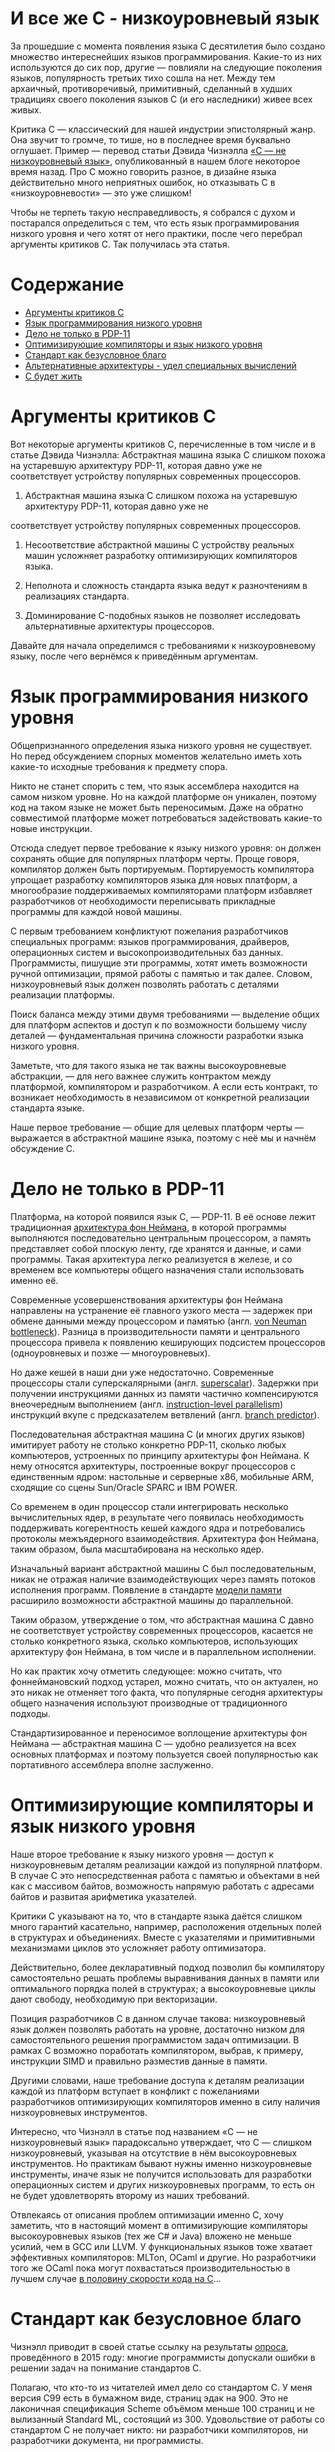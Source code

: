 * И все же C - низкоуровневый язык

  За прошедшие с момента появления языка C десятилетия было создано множество интереснейших языков
  программирования. Какие-то из них используются до сих пор, другие — повлияли на следующие
  поколения языков, популярность третьих тихо сошла на нет. Между тем архаичный, противоречивый,
  примитивный, сделанный в худших традициях своего поколения языков C (и его наследники) живее всех
  живых.

  Критика C — классический для нашей индустрии эпистолярный жанр. Она звучит то громче, то тише, но
  в последнее время буквально оглушает. Пример — перевод статьи Дэвида Чизнэлла [[https://habr.com/ru/company/badoo/blog/420407/][«C — не
  низкоуровневый язык»]], опубликованный в нашем блоге некоторое время назад. Про C можно говорить
  разное, в дизайне языка действительно много неприятных ошибок, но отказывать C в
  «низкоуровневости» — это уже слишком!

  Чтобы не терпеть такую несправедливость, я собрался с духом и постарался определиться с тем, что
  есть язык программирования низкого уровня и чего хотят от него практики, после чего перебрал
  аргументы критиков C. Так получилась эта статья.

* Содержание
- [[#аргументы-критиков-c][Аргументы критиков C]]
- [[#язык-программирования-низкого-уровня][Язык программирования низкого уровня]]
- [[#дело-не-только-в-pdp-11][Дело не только в PDP-11]]
- [[#оптимизирующие-компиляторы-и-язык-низкого-уровня][Оптимизирующие компиляторы и язык низкого уровня]]
- [[#стандарт-как-безусловное-благо][Стандарт как безусловное благо]]
- [[#альтернативные-архитектуры---удел-специальных-вычислений][Альтернативные архитектуры - удел специальных вычислений]]
- [[#с-будет-жить][С будет жить]]

* Аргументы критиков C

  Вот некоторые аргументы критиков С, перечисленные в том числе и в статье Дэвида Чизнэлла:
  Абстрактная машина языка C слишком похожа на устаревшую архитектуру PDP-11, которая давно уже не соответствует устройству популярных современных процессоров.

  1. Абстрактная машина языка C слишком похожа на устаревшую архитектуру PDP-11, которая давно уже не
  соответствует устройству популярных современных процессоров.

  2. Несоответствие абстрактной машины C устройству реальных машин усложняет разработку
     оптимизирующих компиляторов языка.

  3. Неполнота и сложность стандарта языка ведут к разночтениям в реализациях стандарта.

  4. Доминирование C-подобных языков не позволяет исследовать альтернативные архитектуры
     процессоров.

  Давайте для начала определимся с требованиями к низкоуровневому языку, после чего вернёмся к
  приведённым аргументам.

* Язык программирования низкого уровня

  Общепризнанного определения языка низкого уровня не существует. Но перед обсуждением спорных
  моментов желательно иметь хоть какие-то исходные требования к предмету спора.

  Никто не станет спорить с тем, что язык ассемблера находится на самом низком уровне. Но на каждой
  платформе он уникален, поэтому код на таком языке не может быть переносимым. Даже на обратно
  совместимой платформе может потребоваться задействовать какие-то новые инструкции.

  Отсюда следует первое требование к языку низкого уровня: он должен сохранять общие для популярных
  платформ черты. Проще говоря, компилятор должен быть портируемым. Портируемость компилятора
  упрощает разработку компиляторов языка для новых платформ, а многообразие поддерживаемых
  компиляторами платформ избавляет разработчиков от необходимости переписывать прикладные программы
  для каждой новой машины.

  С первым требованием конфликтуют пожелания разработчиков специальных программ: языков
  программирования, драйверов, операционных систем и высокопроизводительных баз данных.
  Программисты, пишущие эти программы, хотят иметь возможности ручной оптимизации, прямой работы с
  памятью и так далее. Словом, низкоуровневый язык должен позволять работать с деталями реализации
  платформы.

  Поиск баланса между этими двумя требованиями — выделение общих для платформ аспектов и доступ к по
  возможности большему числу деталей — фундаментальная причина сложности разработки языка низкого
  уровня.

  Заметьте, что для такого языка не так важны высокоуровневые абстракции, — для него важнее служить
  контрактом между платформой, компилятором и разработчиком. А если есть контракт, то возникает
  необходимость в независимом от конкретной реализации стандарта языке.

  Наше первое требование — общие для целевых платформ черты — выражается в абстрактной машине языка,
  поэтому с неё мы и начнём обсуждение C.

* Дело не только в PDP-11

  Платформа, на которой появился язык C, — PDP-11. В её основе лежит традиционная [[https://en.wikipedia.org/wiki/Von_Neumann_architecture][архитектура фон
  Неймана]], в которой программы выполняются последовательно центральным процессором, а память
  представляет собой плоскую ленту, где хранятся и данные, и сами программы. Такая архитектура легко
  реализуется в железе, и со временем все компьютеры общего назначения стали использовать именно её.

  Современные усовершенствования архитектуры фон Неймана направлены на устранение её главного узкого
  места — задержек при обмене данными между процессором и памятью (англ. [[https://en.wikipedia.org/wiki/Von_Neumann_architecture#Von_Neumann_bottleneck][von Neuman bottleneck]]).
  Разница в производительности памяти и центрального процессора привела к появлению кеширующих
  подсистем процессоров (одноуровневых и позже — многоуровневых).

  Но даже кешей в наши дни уже недостаточно. Современные процессоры стали суперскалярными (англ.
  [[https://en.wikipedia.org/wiki/Superscalar_processor][superscalar]]). Задержки при получении инструкциями данных из памяти частично компенсируются
  внеочередным выполнением (англ. [[https://en.wikipedia.org/wiki/Instruction-level_parallelism][instruction-level parallelism]]) инструкций вкупе с предсказателем
  ветвлений (англ. [[https://en.wikipedia.org/wiki/Branch_predictor][branch predictor]]).

  Последовательная абстрактная машина C (и многих других языков) имитирует работу не столько
  конкретно PDP-11, сколько любых компьютеров, устроенных по принципу архитектуры фон Неймана. К
  нему относятся архитектуры, построенные вокруг процессоров с единственным ядром: настольные и
  серверные x86, мобильные ARM, сходящие со сцены Sun/Oracle SPARC и IBM POWER.

  Со временем в один процессор стали интегрировать несколько вычислительных ядер, в результате чего
  появилась необходимость поддерживать когерентность кешей каждого ядра и потребовались протоколы
  межъядерного взаимодействия. Архитектура фон Неймана, таким образом, была масштабирована на
  несколько ядер.

  Изначальный вариант абстрактной машины С был последовательным, никак не отражая наличие
  взаимодействующих через память потоков исполнения программ. Появление в стандарте [[https://en.cppreference.com/w/c/language/memory_model][модели памяти]]
  расширило возможности абстрактной машины до параллельной.

  Таким образом, утверждение о том, что абстрактная машина C давно не соответствует устройству
  современных процессоров, касается не столько конкретного языка, сколько компьютеров, использующих
  архитектуру фон Неймана, в том числе и в параллельном исполнении.

  Но как практик хочу отметить следующее: можно считать, что фоннеймановский подход устарел, можно
  считать, что он актуален, но это никак не отменяет того факта, что популярные сегодня архитектуры
  общего назначения используют производные от традиционного подходы.

  Стандартизированное и переносимое воплощение архитектуры фон Неймана — абстрактная машина C —
  удобно реализуется на всех основных платформах и поэтому пользуется своей популярностью как
  портативного ассемблера вполне заслуженно.

* Оптимизирующие компиляторы и язык низкого уровня

  Наше второе требование к языку низкого уровня — доступ к низкоуровневым деталям реализации каждой
  из популярной платформ. В случае C это непосредственная работа с памятью и объектами в ней как с
  массивом байтов, возможность напрямую работать с адресами байтов и развитая арифметика указателей.

  Критики C указывают на то, что в стандарте языка даётся слишком много гарантий касательно,
  например, расположения отдельных полей в структурах и объединениях. Вместе с указателями и
  примитивными механизмами циклов это усложняет работу оптимизатора.

  Действительно, более декларативный подход позволил бы компилятору самостоятельно решать проблемы
  выравнивания данных в памяти или оптимального порядка полей в структурах; а высокоуровневые циклы
  дают свободу, необходимую при векторизации.

  Позиция разработчиков C в данном случае такова: низкоуровневый язык должен позволять работать на
  уровне, достаточно низком для самостоятельного решения программистом задач оптимизации. В рамках C
  возможно поработать компилятором, выбрав, к примеру, инструкции SIMD и правильно разместив данные
  в памяти.

  Другими словами, наше требование доступа к деталям реализации каждой из платформ вступает в
  конфликт с пожеланиями разработчиков оптимизирующих компиляторов именно в силу наличия
  низкоуровневых инструментов.

  Интересно, что Чизнэлл в статье под названием «C — не низкоуровневый язык» парадоксально
  утверждает, что C — слишком низкоуровневый, указывая на отсутствие в нём высокоуровневых
  инструментов. Но практикам бывают нужны именно низкоуровневые инструменты, иначе язык не получится
  использовать для разработки операционных систем и других низкоуровневых программ, то есть он не
  будет удовлетворять второму из наших требований.

  Отвлекаясь от описания проблем оптимизации именно C, хочу заметить, что в настоящий момент в
  оптимизирующие компиляторы высокоуровневых языков (тех же C# и Java) вложено не меньше усилий, чем
  в GCC или LLVM. У функциональных языков тоже хватает эффективных компиляторов: MLTon, OCaml и
  другие. Но разработчики того же OCaml пока могут похвастаться производительностью в лучшем случае
  [[https://benchmarksgame-team.pages.debian.net/benchmarksgame/fastest/ocaml-gpp.html][в половину скорости кода на C]]...

* Стандарт как безусловное благо

  Чизнэлл приводит в своей статье ссылку на результаты [[https://dl.acm.org/citation.cfm?id=2908081][опроса]], проведённого в 2015 году: многие
  программисты допускали ошибки в решении задач на понимание стандартов C.

  Полагаю, что кто-то из читателей имел дело со стандартом C. У меня версия C99 есть в бумажном
  виде, страниц эдак на 900. Это не лаконичная спецификация Scheme объёмом меньше 100 страниц и не
  вылизанный Standard ML, состоящий из 300. Удовольствие от работы со стандартом C не получает
  никто: ни разработчики компиляторов, ни разработчики документа, ни программисты.

  Но надо понимать, что стандарт C разрабатывался постфактум, уже после появления множества
  «почти-еле-только местами» совместимых диалектов. Авторы ANSI C проделали огромную работу, обобщив
  существующие реализации и прикрыв бесчисленными «костылями» неортогональности в дизайне языка.

  Может показаться странным, что такой документ вообще кто-то взялся реализовывать. Но C был
  реализовал множеством компиляторов. Я не буду пересказывать чужие байки о зоопарке мира UNIX конца
  80-х, тем более что сам в то время считал не слишком уверенно и только до пяти. Но, очевидно,
  стандарт был всем в индустрии действительно нужен.

  Прекрасно то, что он есть и реализован по меньшей мере тремя крупными компиляторами и множеством
  компиляторов поменьше, в совокупности поддерживающими сотни платформ. Ни один из языков —
  конкурентов C, претендующих на корону короля языков низкого уровня, не может похвастаться таким
  многообразием и универсальностью.

  На самом деле современный стандарт C не так уж и плох. Более-менее опытный программист способен
  разработать неоптимизирующий компилятор C в разумные сроки, что подтверждается существованием
  множества полулюбительских реализаций (тех же TCC, LCC и 8cc).

  Наличие общепринятого стандарта означает, что C удовлетворяет последнему из наших требований к
  языку низкого уровня: этот язык строится от спецификации, а не конкретной реализации.

* Альтернативные архитектуры - удел специальных вычислений

  Но Чизнэлл приводит ещё один аргумент, возвращаясь к устройству современных процессоров общего
  назначения, реализующих варианты архитектуры фон Неймана. Он утверждает, что имеет смысл изменить
  принципы работы центрального процессора. Повторюсь, что эта критика касается не конкретно C, а
  самой базовой модели императивного программирования.

  Действительно, существует множество альтернатив традиционному подходу с последовательным
  исполнением программ: модели SIMD в стиле GPU, модели в стиле абстрактной машины Erlang и другие.
  Но каждый из этих подходов имеет ограниченную применимость при использовании в центральном
  процессоре.

  GPU, например, замечательно перемножают матрицы в играх и машинном обучении, но их сложно
  использовать для трассировки лучей. Другими словами, эта модель подходит для специализированных
  ускорителей, но не работает для процессоров общего назначения.

  Erlang прекрасно работает в кластере, но эффективную quick sort или быструю хеш-таблицу на нём
  сделать трудно. Модель независимых акторов лучше использовать на более высоком уровне, в большом
  кластере, где каждый узел — всё та же высокопроизводительная машина с традиционным процессором.

  Между тем, современные x86-совместимые процессоры давно уже включают в себя наборы векторных
  инструкций, схожие с GPU по назначению и принципам работы, но сохраняющие общую схему процессора в
  стиле фон Неймана в целом. Не сомневаюсь, что любые достаточно общие подходы к вычислениям будут
  включены в популярные процессоры.

  Есть такое [[https://cacm.acm.org/magazines/2019/2/234352-a-new-golden-age-for-computer-architecture/fulltext][авторитетное]] мнение: будущее за специализированными программируемыми ускорителями. Под
  такие неординарные железки действительно имеет смысл разрабатывать языки с особой семантикой. Но
  компьютер общего назначения был и остаётся похожим на ту самую PDP-11, для которой так хорошо
  подходят C-подобные императивные языки.

* С будет жить

  В статье Чизнэлла есть фундаментальное противоречие. Он пишет, что для обеспечения скорости
  программ на C процессоры имитируют абстрактную машину C (и давно забытую PDP-11), после чего
  указывает на ограниченность такой машины. Но я не понимаю, почему это означает, что «C — не
  низкоуровневый язык».

  Вообще же речь идёт не о недостатках C как языка, а о критике распространённых архитектур в стиле
  фон Неймана и вытекающей из них модели программирования. Но пока не похоже, что индустрия готова
  отказаться от привычной архитектуры (по крайней мере, не в процессорах общего назначения).

  Несмотря на доступность множества специализированных процессоров вроде GPU и TPU, в настоящий
  момент архитектура фон Неймана правит бал и индустрии нужен язык, позволяющий в рамках
  популярнейшей архитектуры работать на как можно более низком уровне. Достаточно простой,
  портированный на десятки платформ и стандартизированный язык программирования — это C (и его
  ближайшие родственники).

  При всём при этом у C хватает недостатков: архаичная библиотека функций, запутанный и
  противоречивый стандарт, грубые ошибки в дизайне. Но, судя по всему, кое-что создатели языка всё
  же сделали правильно.

  Так или иначе, нам по-прежнему нужен язык низкого уровня, причём построенный именно для популярных
  фоннеймановских компьютеров. И пускай C устарел, но, видимо, любому его преемнику всё равно
  придётся отталкиваться от тех же самых принципов.
